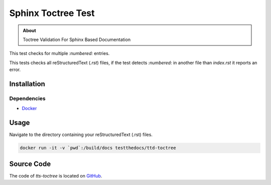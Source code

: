 ===================
Sphinx Toctree Test
===================

.. admonition:: About

    Toctree Validation For Sphinx Based Documentation

This test checks for multiple `:numbered:` entries.

This tests checks all reStructuredText (`.rst`) files, if the test detects `:numbered:` in another file than `index.rst` it reports an error.

Installation
============

Dependencies
------------

- `Docker <https://docker.com>`_

Usage
=====

Navigate to the directory containing your reStructuredText (.rst) files.

.. code-block:: console

   docker run -it -v `pwd`:/build/docs testthedocs/ttd-toctree


Source Code
===========

The code of `tts-toctree` is located on `GitHub <https://github.com/testthedocs/rakpart/tree/master/ttd-toctree>`_.
